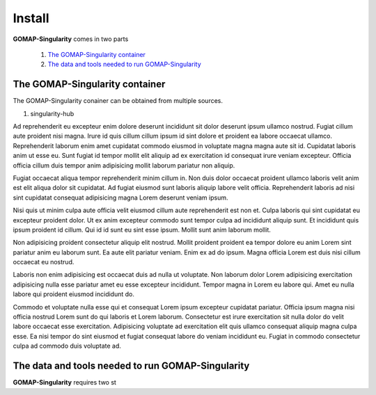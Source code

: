 Install
=======

**GOMAP-Singularity** comes in two parts

 1. `The GOMAP-Singularity container`_
 2. `The data and tools needed to run GOMAP-Singularity`_

The GOMAP-Singularity **container**
-----------------------------------

The GOMAP-Singularity conainer can be obtained from multiple sources. 

1. singularity-hub

Ad reprehenderit eu excepteur enim dolore deserunt incididunt sit dolor deserunt ipsum ullamco nostrud. Fugiat cillum aute proident nisi magna. Irure id quis cillum cillum ipsum id sint dolore et proident ea labore occaecat ullamco. Reprehenderit laborum enim amet cupidatat commodo eiusmod in voluptate magna magna aute sit id. Cupidatat laboris anim ut esse eu. Sunt fugiat id tempor mollit elit aliquip ad ex exercitation id consequat irure veniam excepteur. Officia officia cillum duis tempor anim adipisicing mollit laborum pariatur non aliquip.

Fugiat occaecat aliqua tempor reprehenderit minim cillum in. Non duis dolor occaecat proident ullamco laboris velit anim est elit aliqua dolor sit cupidatat. Ad fugiat eiusmod sunt laboris aliquip labore velit officia. Reprehenderit laboris ad nisi sint cupidatat consequat adipisicing magna Lorem deserunt veniam ipsum.

Nisi quis ut minim culpa aute officia velit eiusmod cillum aute reprehenderit est non et. Culpa laboris qui sint cupidatat eu excepteur proident dolor. Ut ex anim excepteur commodo sunt tempor culpa ad incididunt aliquip sunt. Et incididunt quis ipsum proident id cillum. Qui id id sunt eu sint esse ipsum. Mollit sunt anim laborum mollit.

Non adipisicing proident consectetur aliquip elit nostrud. Mollit proident proident ea tempor dolore eu anim Lorem sint pariatur anim eu laborum sunt. Ea aute elit pariatur veniam. Enim ex ad do ipsum. Magna officia Lorem est duis nisi cillum occaecat eu nostrud.

Laboris non enim adipisicing est occaecat duis ad nulla ut voluptate. Non laborum dolor Lorem adipisicing exercitation adipisicing nulla esse pariatur amet eu esse excepteur incididunt. Tempor magna in Lorem eu labore qui. Amet eu nulla labore qui proident eiusmod incididunt do.

Commodo et voluptate nulla esse qui et consequat Lorem ipsum excepteur cupidatat pariatur. Officia ipsum magna nisi officia nostrud Lorem sunt do qui laboris et Lorem laborum. Consectetur est irure exercitation sit nulla dolor do velit labore occaecat esse exercitation. Adipisicing voluptate ad exercitation elit quis ullamco consequat aliquip magna culpa esse. Ea nisi tempor do sint eiusmod et fugiat consequat labore do veniam incididunt eu. Fugiat in commodo consectetur culpa ad commodo duis voluptate ad.

The **data and tools** needed to run GOMAP-Singularity
------------------------------------------------------

**GOMAP-Singularity** requires two st
